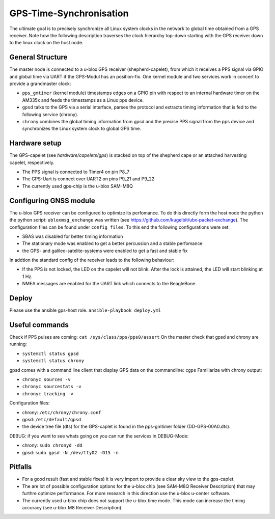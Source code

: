GPS-Time-Synchronisation
========================

The ultimate goal is to precisely synchronize all Linux system clocks in the network to global time obtained from a GPS receiver.
Note how the following description traverses the clock hierarchy top-down starting with the GPS receiver down to the linux clock on the host node.


General Structure
-----------------

The master node is connected to a u-blox GPS receiver (shepherd-capelet), from which it receives a PPS signal via GPIO and global time via UART if the GPS-Modul has an position-fix.
One kernel module and two services work in concert to provide a grandmaster clock:

- ``pps_gmtimer`` (kernel module) timestamps edges on a GPIO pin with respect to an internal hardware timer on the AM335x and feeds the timestamps as a Linux pps device.
- ``gpsd`` talks to the GPS via a serial interface, parses the protocol and extracts timing information that is fed to the following service (chrony).
- ``chrony`` combines the global timing information from gpsd and the precise PPS signal from the pps device and synchronizes the Linux system clock to global GPS time.


Hardware setup
--------------

The GPS-capelet (see `hardware/capelets/gps`) is stacked on top of the shepherd cape or an attached harvesting capelet, respectively.

- The PPS signal is connected to Timer4 on pin P8_7
- The GPS-Uart is connect over UART2 on pins P9_21 and P9_22
- The currently used gps-chip is the u-blox SAM-M8Q

Configuring GNSS module
-----------------------

The u-blox GPS receiver can be configured to optimize its perfomance. To do this directly form the host node the python the python script: ``ubloxmsg_exchange`` was
written (see https://github.com/kugelbit/ubx-packet-exchange). The configuration files can be found under ``config_files``.  To this end the following configurations were set:

- SBAS was disabled for better timing information
- The stationary mode was enabled to get a better percussion and a stable perfomance
- the GPS- and galileo-satelite-systems were enabled to get a fast and stable fix

In addtion the standard config of the receiver leads to the following behaviour:

- If the PPS is not locked, the LED on the capelet will not blink. After the lock is attained, the LED will start blinking at 1 Hz.
- NMEA messages are enabled for the UART link which connects to the BeagleBone.


Deploy
------

Please use the ansible gps-host role.
``ansible-playbook deploy.yml``

Useful commands
---------------

Check if PPS pulses are coming: ``cat /sys/class/pps/pps0/assert``
On the master check that gpsd and chrony are running:

- ``systemctl status gpsd``
- ``systemctl status chrony``

gpsd comes with a command line client that display GPS data on the commandline: ``cgps``
Familiarize with chrony output:

- ``chronyc sources -v``
- ``chronyc sourcestats -v``
- ``chronyc tracking -v``

Configuration files:

- chrony: ``/etc/chrony/chrony.conf``
- gpsd: ``/etc/default/gpsd``
- the device tree file (dts) for the GPS-caplet is found in the pps-gmtimer folder (DD-GPS-00A0.dts).

DEBUG:
if you want to see whats going on you can run the services in DEBUG-Mode:

- chrony: ``sudo chronyd -dd``
- gpsd: ``sudo gpsd -N /dev/ttyO2 -D15 -n``


Pitfalls
--------
- For a good result (fast and stable fixes) it is very import to provide a clear sky view to the gps-caplet.
- The are lot of possible configuration options for the u-blox chip (see  SAM-M8Q Receiver Description) that may furthre optimize performance. For more research in this direction use the u-blox u-center software.
- The currently used u-blox chip does not support the u-blox time mode. This mode can increase the timing accuracy (see u-blox M8 Receiver Description).

